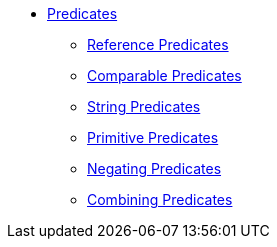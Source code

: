 * xref:predicates.adoc[Predicates]
** xref:reference-predicates.adoc[Reference Predicates]
** xref:comparable-predicates.adoc[Comparable Predicates]
** xref:string-predicates.adoc[String Predicates]
** xref:primitive-predicates.adoc[Primitive Predicates]
** xref:negating-predicates.adoc[Negating Predicates]
** xref:combining-predicates.adoc[Combining Predicates]
